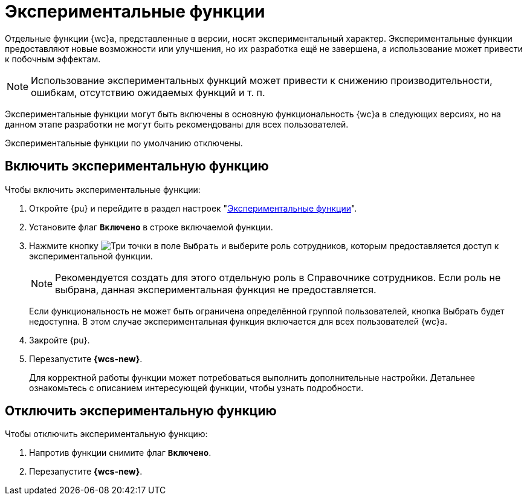 = Экспериментальные функции

Отдельные функции {wc}а, представленные в версии, носят экспериментальный характер. Экспериментальные функции предоставляют новые возможности или улучшения, но их разработка ещё не завершена, а использование может привести к побочным эффектам.

NOTE: Использование экспериментальных функций может привести к снижению производительности, ошибкам, отсутствию ожидаемых функций и т. п.

Экспериментальные функции могут быть включены в основную функциональность {wc}а в следующих версиях, но на данном этапе разработки не могут быть рекомендованы для всех пользователей.

Экспериментальные функции по умолчанию отключены.

== Включить экспериментальную функцию

.Чтобы включить экспериментальные функции:
. Откройте {pu} и перейдите в раздел настроек "xref:experiment-view.adoc[Экспериментальные функции]".
. Установите флаг `*Включено*` в строке включаемой функции.
. Нажмите кнопку image:buttons/three-dots.png[Три точки] в поле `Выбрать` и выберите роль сотрудников, которым предоставляется доступ к экспериментальной функции.
+
NOTE: Рекомендуется создать для этого отдельную роль в Справочнике сотрудников. Если роль не выбрана, данная экспериментальная функция не предоставляется.
+
****
Если функциональность не может быть ограничена определённой группой пользователей, кнопка Выбрать будет недоступна. В этом случае экспериментальная функция включается для всех пользователей {wc}а.
****
. Закройте {pu}.
. Перезапустите *{wcs-new}*.
+
****
Для корректной работы функции может потребоваться выполнить дополнительные настройки. Детальнее ознакомьтесь с описанием интересующей функции, чтобы узнать подробности.
****

== Отключить экспериментальную функцию

.Чтобы отключить экспериментальную функцию:
. Напротив функции снимите флаг `*Включено*`.
. Перезапустите *{wcs-new}*.
